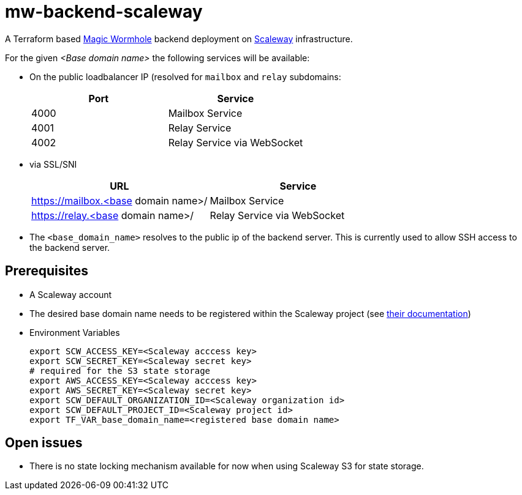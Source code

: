 // SPDX-FileCopyrightText: 2022 Andreas Wuerl
//
// SPDX-License-Identifier: Apache-2.0

= mw-backend-scaleway

A Terraform based link:https://github.com/magic-wormhole[Magic Wormhole] backend deployment on link:https://www.scaleway.com/[Scaleway] infrastructure.

For the given _<Base domain name>_ the following services will be available:

* On the public loadbalancer IP (resolved for `mailbox` and `relay` subdomains:
+

|===
|Port |Service

|4000
|Mailbox Service

|4001
|Relay Service

|4002
|Relay Service via WebSocket
|===

* via SSL/SNI
+

|===
|URL |Service

|https://mailbox.<base domain name>/
|Mailbox Service

|https://relay.<base domain name>/
|Relay Service via WebSocket
|===

* The `<base_domain_name>` resolves to the public ip of the backend server. This is currently used to allow SSH access to the backend server.

== Prerequisites

* A Scaleway account
* The desired base domain name needs to be registered within the Scaleway project (see link:https://www.scaleway.com/en/docs/network/dns-cloud/quickstart/[their documentation])
* Environment Variables
+
[source,shell]
----
export SCW_ACCESS_KEY=<Scaleway acccess key>
export SCW_SECRET_KEY=<Scaleway secret key>
# required for the S3 state storage
export AWS_ACCESS_KEY=<Scaleway acccess key>
export AWS_SECRET_KEY=<Scaleway secret key>
export SCW_DEFAULT_ORGANIZATION_ID=<Scaleway organization id>
export SCW_DEFAULT_PROJECT_ID=<Scaleway project id>
export TF_VAR_base_domain_name=<registered base domain name>
----

== Open issues

* There is no state locking mechanism available for now when using Scaleway S3 for state storage.
